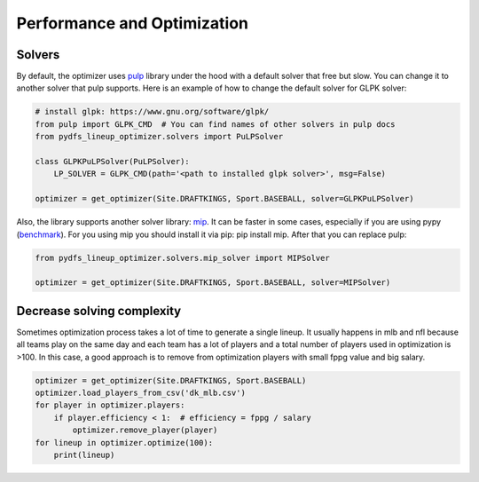 .. _pydfs-lineup-optimizer-performance-and-optimization:


Performance and Optimization
============================

Solvers
-------

By default, the optimizer uses `pulp <https://coin-or.github.io/pulp/index.html>`_ library under the hood with a default solver that free but slow.
You can change it to another solver that pulp supports.
Here is an example of how to change the default solver for GLPK solver:

.. code-block:: python

    # install glpk: https://www.gnu.org/software/glpk/
    from pulp import GLPK_CMD  # You can find names of other solvers in pulp docs
    from pydfs_lineup_optimizer.solvers import PuLPSolver

    class GLPKPuLPSolver(PuLPSolver):
        LP_SOLVER = GLPK_CMD(path='<path to installed glpk solver>', msg=False)

    optimizer = get_optimizer(Site.DRAFTKINGS, Sport.BASEBALL, solver=GLPKPuLPSolver)

Also, the library supports another solver library: `mip <https://www.python-mip.com/>`_.
It can be faster in some cases, especially if you are using pypy (`benchmark <https://docs.python-mip.com/en/latest/bench.html>`_).
For you using mip you should install it via pip: pip install mip.
After that you can replace pulp:

.. code-block:: python

    from pydfs_lineup_optimizer.solvers.mip_solver import MIPSolver

    optimizer = get_optimizer(Site.DRAFTKINGS, Sport.BASEBALL, solver=MIPSolver)

Decrease solving complexity
---------------------------

Sometimes optimization process takes a lot of time to generate a single lineup.
It usually happens in mlb and nfl because all teams play on the same day and each team has a lot of players and a total
number of players used in optimization is >100. In this case, a good approach is to remove from optimization players with
small fppg value and big salary.

.. code-block:: python

    optimizer = get_optimizer(Site.DRAFTKINGS, Sport.BASEBALL)
    optimizer.load_players_from_csv('dk_mlb.csv')
    for player in optimizer.players:
        if player.efficiency < 1:  # efficiency = fppg / salary
            optimizer.remove_player(player)
    for lineup in optimizer.optimize(100):
        print(lineup)
